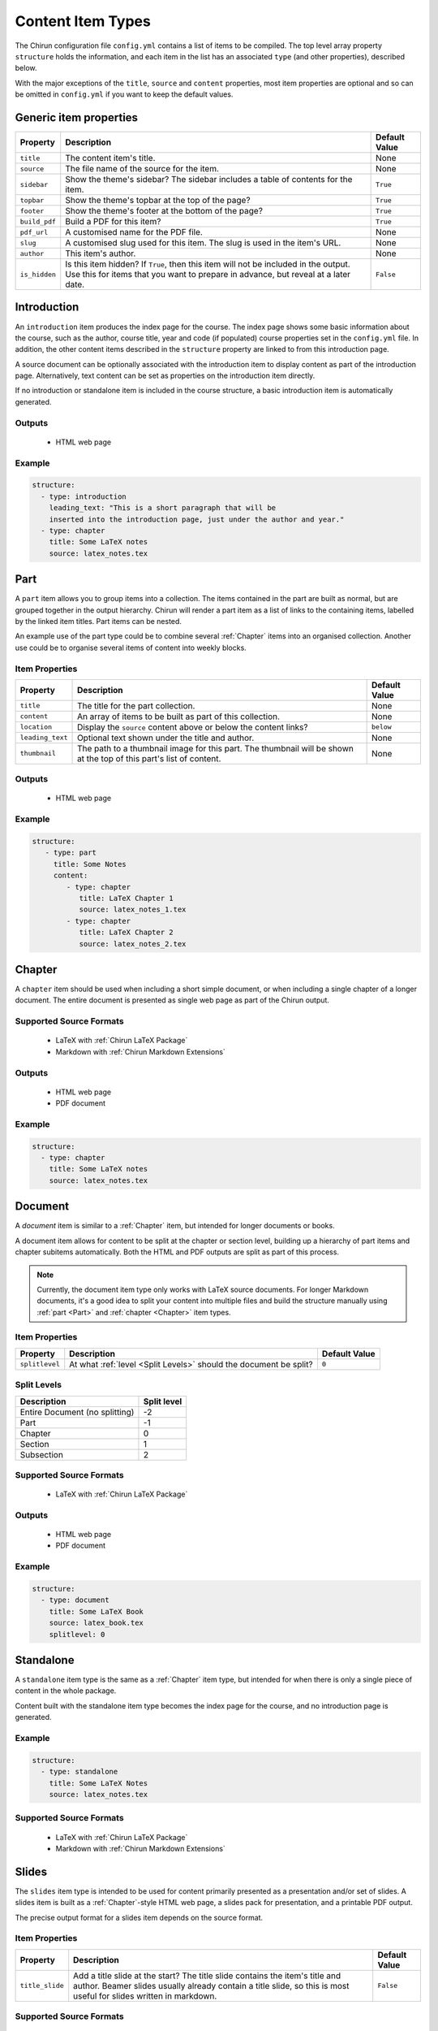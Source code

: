 Content Item Types
==================

The Chirun configuration file ``config.yml`` contains a list of items to be compiled.
The top level array property ``structure`` holds the information, and each item in the list has an associated ``type`` (and other properties), described below.

With the major exceptions of the ``title``, ``source`` and ``content`` properties, most item properties are optional and so can be omitted in ``config.yml`` if you want to keep the default values.

Generic item properties
-----------------------

.. list-table::
    :header-rows: 1

    * - Property
      - Description
      - Default Value 

    * - ``title``
      - The content item's title.
      - None

    * - ``source``
      - The file name of the source for the item.
      - None

    * - ``sidebar``
      - Show the theme's sidebar?
        The sidebar includes a table of contents for the item.
      - ``True``

    * - ``topbar``
      - Show the theme's topbar at the top of the page?
      - ``True``

    * - ``footer``
      - Show the theme's footer at the bottom of the page?
      - ``True``

    * - ``build_pdf``
      - Build a PDF for this item?
      - ``True``

    * - ``pdf_url``
      - A customised name for the PDF file.
      - None

    * - ``slug``
      - A customised slug used for this item.
        The slug is used in the item's URL.
      - None

    * - ``author``
      - This item's author.
      - None

    * - ``is_hidden``
      - Is this item hidden?
        If ``True``, then this item will not be included in the output.
        Use this for items that you want to prepare in advance, but reveal at a later date.
      - ``False``

Introduction
------------

An ``introduction`` item produces the index page for the course.
The index page shows some basic information about the course, such as the author, course title, year and code (if populated) course properties set in the ``config.yml`` file.
In addition, the other content items described in the ``structure`` property are linked to from this introduction page.

A source document can be optionally associated with the introduction item to display content as part of the introduction page.
Alternatively, text content can be set as properties on the introduction item directly.

If no introduction or standalone item is included in the course structure, a basic introduction item is automatically generated.

Outputs
~~~~~~~

 * HTML web page

Example
~~~~~~~

.. code-block:: yaml

    structure:
      - type: introduction 
        leading_text: "This is a short paragraph that will be 
        inserted into the introduction page, just under the author and year."
      - type: chapter
        title: Some LaTeX notes
        source: latex_notes.tex


Part
----

A ``part`` item allows you to group items into a collection.
The items contained in the part are built as normal, but are grouped together in the output hierarchy.
Chirun will render a part item as a list of links to the containing items, labelled by the linked item titles.
Part items can be nested.

An example use of the part type could be to combine several :ref:`Chapter` items into an organised collection.
Another use could be to organise several items of content into weekly blocks.


Item Properties
~~~~~~~~~~~~~~~

.. list-table::
    :header-rows: 1

    * - Property
      - Description
      - Default Value 

    * - ``title``
      - The title for the part collection.
      - None

    * - ``content``
      - An array of items to be built as part of this collection.
      - None

    * - ``location``
      - Display the ``source`` content above or below the content links?
      - ``below``

    * - ``leading_text``
      - Optional text shown under the title and author.
      - None

    * - ``thumbnail``
      - The path to a thumbnail image for this part.
        The thumbnail will be shown at the top of this part's list of content.
      - None


Outputs
~~~~~~~

 * HTML web page

Example
~~~~~~~

.. code-block:: yaml

     structure:
        - type: part
          title: Some Notes
          content:
             - type: chapter
                title: LaTeX Chapter 1
                source: latex_notes_1.tex
             - type: chapter
                title: LaTeX Chapter 2
                source: latex_notes_2.tex

Chapter
----------

A ``chapter`` item should be used when including a short simple document, or when including a single chapter of a longer document.
The entire document is presented as single web page as part of the Chirun output.

Supported Source Formats
~~~~~~~~~~~~~~~~~~~~~~~~

 * LaTeX with :ref:`Chirun LaTeX Package`
 * Markdown with :ref:`Chirun Markdown Extensions`

Outputs
~~~~~~~

 * HTML web page
 * PDF document

Example
~~~~~~~

.. code-block:: yaml

    structure:
      - type: chapter
        title: Some LaTeX notes
        source: latex_notes.tex

Document
--------

A `document` item is similar to a :ref:`Chapter` item, but intended for longer documents or books.

A document item allows for content to be split at the chapter or section level, building up a hierarchy of part items and chapter subitems automatically.
Both the HTML and PDF outputs are split as part of this process.

.. note::
    
    Currently, the document item type only works with LaTeX source documents.
    For longer Markdown documents, it's a good idea to split your content into multiple files and build the structure manually using :ref:`part <Part>` and :ref:`chapter <Chapter>` item types.

Item Properties
~~~~~~~~~~~~~~~

.. list-table::
    :header-rows: 1

    * - Property
      - Description
      - Default Value 

    * - ``splitlevel``
      - At what :ref:`level <Split Levels>` should the document be split?
      - ``0``

Split Levels
~~~~~~~~~~~~~

.. list-table:: 
    :header-rows: 1

    * - Description
      - Split level

    * - Entire Document (no splitting)
      - -2

    * - Part
      - -1

    * - Chapter
      - 0

    * - Section
      - 1

    * - Subsection
      - 2



Supported Source Formats
~~~~~~~~~~~~~~~~~~~~~~~~

 * LaTeX with :ref:`Chirun LaTeX Package`

Outputs
~~~~~~~

 * HTML web page
 * PDF document

Example
~~~~~~~

.. code-block:: yaml

    structure:
      - type: document
        title: Some LaTeX Book
        source: latex_book.tex
        splitlevel: 0

Standalone
----------

A ``standalone`` item type is the same as a :ref:`Chapter` item type, but intended for when there is only a single piece of content in the whole package.

Content built with the standalone item type becomes the index page for the course, and no introduction page is generated.

Example
~~~~~~~

.. code-block:: yaml

    structure:
      - type: standalone
        title: Some LaTeX Notes
        source: latex_notes.tex

Supported Source Formats
~~~~~~~~~~~~~~~~~~~~~~~~

 * LaTeX with :ref:`Chirun LaTeX Package`
 * Markdown with :ref:`Chirun Markdown Extensions`

Slides
------

The ``slides`` item type is intended to be used for content primarily presented as a presentation and/or set of slides.
A slides item is built as a :ref:`Chapter`-style HTML web page, a slides pack for presentation, and a printable PDF output.

The precise output format for a slides item depends on the source format.

Item Properties
~~~~~~~~~~~~~~~

.. list-table::
    :header-rows: 1

    * - Property
      - Description
      - Default Value 

    * - ``title_slide``
      - Add a title slide at the start?
        The title slide contains the item's title and author.
        Beamer slides usually already contain a title slide, so this is most useful for slides written in markdown.
      - ``False``

Supported Source Formats
~~~~~~~~~~~~~~~~~~~~~~~~~

LaTeX with the Beamer Package
*****************************

LaTeX documents can be converted as a slides item type when using the LaTeX package Beamer.
Two output formats are produced,

 * An HTML web page, in the style of a :ref:`Chapter` item.
 * Web-based slides.
 * The PDF output, as produced by LaTeX, containing the slides that can be presented with a PDF viewer or printed.

`An example of Beamer slides output can be found in the sample course <https://chirun-ncl.github.io/sample_course/slides/beamer_slides/>`__.
Both the web-based slides and PDF download are provided as links in the sidebar of the HTML page.

Markdown with Chirun Markdown Extensions
***********************************************

Slides written in Markdown using the :ref:`Chirun Markdown Extensions` produces three output formats,

 * An HTML web page, in the style of a :ref:`Chapter` item.
 * Web-based slides.
 * A printable PDF.

`An example of Markdown slides can be found in the sample course <https://chirun-ncl.github.io/sample_course/markdown_slides/>`__.
Both the web-based slides and PDF download are provided as links in the sidebar of the HTML page.

.. note::
     
    The source document for the above Markdown slides can be found on GitHub at
    https://raw.githubusercontent.com/chirun-ncl/sample_course/master/markdown/lecture.md

Example
~~~~~~~

.. code-block:: yaml

    structure:
      - type: slides
        title: Beamer Slides
        source: lecture1.tex
      - type: slides
        title: Markdown Slides
        source: lecture2.md

Notebook
--------

A `notebook` item is similar to a :ref:`Chapter` item, but intended for documents with many code blocks and authored in a style that would fit well as a `Jupyer notebook <https://jupyter.org>`_.

The content is built in the style of a :ref:`Chapter` item, but with an additional download link provided to a Jupyter notebook version of the same content.
Code blocks become runnable cells in the notebook, while other content becomes information-only cells.

Supported Source Formats
~~~~~~~~~~~~~~~~~~~~~~~~

 * Markdown with :ref:`Chirun Markdown Extensions`

Outputs
~~~~~~~

 * HTML web page
 * Jupyter notebook

Example
~~~~~~~

.. code-block:: yaml

    structure:
      - type: notebook
        title: Programming Handout
        source: handout.md

`An example of the output from a notebook item can be found in the sample course <https://chirun-ncl.github.io/sample_course/other_content/jupyter_notebook_not/>`__.
Both the Jupyter notebook and PDF download are provided as links in the sidebar of the HTML page.


.. note::
     
    The source document for the above Markdown slides can be found on GitHub at
    https://raw.githubusercontent.com/chirun-ncl/sample_course/master/markdown/handout.md

URL
---

A ``url`` item type is used to link to external URLs or static documents.
For example, data file could be distributed verbatim by using the URL item type.
URL item types are added to the introduction or part pages, but do not cause any extra content pages to be built; the item is linked to directly.

External links must begin ``http://``, ``https://`` or ``ftp://``.

Internal static files should be placed in a directory called :file:`static`, in the same directory as the :file:`config.yml` file.
The contents of this directory will be automatically copied into the output directory by Chirun.
Files in :file:`static` can then be referenced relatively for URL items.

Example
~~~~~~~

.. code-block:: yaml

     structure:
        - type: url
          title: The BBC website
          source: https://bbc.co.uk

        - type: url
          title: Some static content
          source: static/data/dataset.RData

HTML
----

A `html` item is similar to a :ref:`Chapter` item, but intended for including raw HTML as part of the Chirun output in style consistent with the rest of the output pages.

Rendering is performed in the same way as for a chapter item, but rather than converting the document from its original source, the raw html file provided as the ``source`` file is inserted into the produced HTML web page in the place where processed document content would normally be placed.

.. note::
    
     An HTML item is not reproduced verbatim as part of the output, but is processed to form a page in the style of a
     a ``chapter`` item.
     To include a ``.html`` file verbatim with no modifications, create an internal static
     :ref:`URL` item instead.

Supported Source Formats
~~~~~~~~~~~~~~~~~~~~~~~~

 * HTML

Outputs
~~~~~~~

 * HTML web page

Example
~~~~~~~

.. code-block:: yaml

    structure:
      - type: html
        title: Include raw HTML
        source: files/raw/document.html
